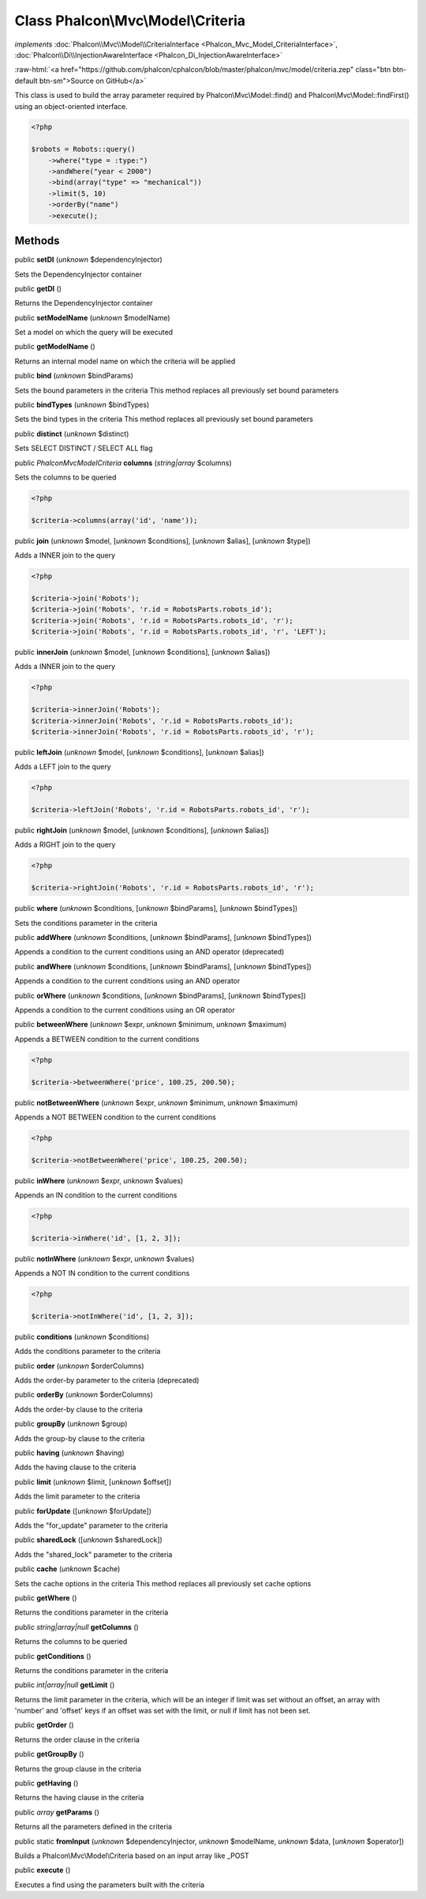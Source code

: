 Class **Phalcon\\Mvc\\Model\\Criteria**
=======================================

*implements* :doc:`Phalcon\\Mvc\\Model\\CriteriaInterface <Phalcon_Mvc_Model_CriteriaInterface>`, :doc:`Phalcon\\Di\\InjectionAwareInterface <Phalcon_Di_InjectionAwareInterface>`

.. role:: raw-html(raw)
   :format: html

:raw-html:`<a href="https://github.com/phalcon/cphalcon/blob/master/phalcon/mvc/model/criteria.zep" class="btn btn-default btn-sm">Source on GitHub</a>`

This class is used to build the array parameter required by Phalcon\\Mvc\\Model::find() and Phalcon\\Mvc\\Model::findFirst() using an object-oriented interface.  

.. code-block:: php

    <?php

    $robots = Robots::query()
        ->where("type = :type:")
        ->andWhere("year < 2000")
        ->bind(array("type" => "mechanical"))
        ->limit(5, 10)
        ->orderBy("name")
        ->execute();



Methods
-------

public  **setDI** (*unknown* $dependencyInjector)

Sets the DependencyInjector container



public  **getDI** ()

Returns the DependencyInjector container



public  **setModelName** (*unknown* $modelName)

Set a model on which the query will be executed



public  **getModelName** ()

Returns an internal model name on which the criteria will be applied



public  **bind** (*unknown* $bindParams)

Sets the bound parameters in the criteria This method replaces all previously set bound parameters



public  **bindTypes** (*unknown* $bindTypes)

Sets the bind types in the criteria This method replaces all previously set bound parameters



public  **distinct** (*unknown* $distinct)

Sets SELECT DISTINCT / SELECT ALL flag



public *\Phalcon\Mvc\Model\Criteria*  **columns** (*string|array* $columns)

Sets the columns to be queried 

.. code-block:: php

    <?php

    $criteria->columns(array('id', 'name'));




public  **join** (*unknown* $model, [*unknown* $conditions], [*unknown* $alias], [*unknown* $type])

Adds a INNER join to the query 

.. code-block:: php

    <?php

    $criteria->join('Robots');
    $criteria->join('Robots', 'r.id = RobotsParts.robots_id');
    $criteria->join('Robots', 'r.id = RobotsParts.robots_id', 'r');
    $criteria->join('Robots', 'r.id = RobotsParts.robots_id', 'r', 'LEFT');




public  **innerJoin** (*unknown* $model, [*unknown* $conditions], [*unknown* $alias])

Adds a INNER join to the query 

.. code-block:: php

    <?php

    $criteria->innerJoin('Robots');
    $criteria->innerJoin('Robots', 'r.id = RobotsParts.robots_id');
    $criteria->innerJoin('Robots', 'r.id = RobotsParts.robots_id', 'r');




public  **leftJoin** (*unknown* $model, [*unknown* $conditions], [*unknown* $alias])

Adds a LEFT join to the query 

.. code-block:: php

    <?php

    $criteria->leftJoin('Robots', 'r.id = RobotsParts.robots_id', 'r');




public  **rightJoin** (*unknown* $model, [*unknown* $conditions], [*unknown* $alias])

Adds a RIGHT join to the query 

.. code-block:: php

    <?php

    $criteria->rightJoin('Robots', 'r.id = RobotsParts.robots_id', 'r');




public  **where** (*unknown* $conditions, [*unknown* $bindParams], [*unknown* $bindTypes])

Sets the conditions parameter in the criteria



public  **addWhere** (*unknown* $conditions, [*unknown* $bindParams], [*unknown* $bindTypes])

Appends a condition to the current conditions using an AND operator (deprecated)



public  **andWhere** (*unknown* $conditions, [*unknown* $bindParams], [*unknown* $bindTypes])

Appends a condition to the current conditions using an AND operator



public  **orWhere** (*unknown* $conditions, [*unknown* $bindParams], [*unknown* $bindTypes])

Appends a condition to the current conditions using an OR operator



public  **betweenWhere** (*unknown* $expr, *unknown* $minimum, *unknown* $maximum)

Appends a BETWEEN condition to the current conditions 

.. code-block:: php

    <?php

    $criteria->betweenWhere('price', 100.25, 200.50);




public  **notBetweenWhere** (*unknown* $expr, *unknown* $minimum, *unknown* $maximum)

Appends a NOT BETWEEN condition to the current conditions 

.. code-block:: php

    <?php

    $criteria->notBetweenWhere('price', 100.25, 200.50);




public  **inWhere** (*unknown* $expr, *unknown* $values)

Appends an IN condition to the current conditions 

.. code-block:: php

    <?php

    $criteria->inWhere('id', [1, 2, 3]);




public  **notInWhere** (*unknown* $expr, *unknown* $values)

Appends a NOT IN condition to the current conditions 

.. code-block:: php

    <?php

    $criteria->notInWhere('id', [1, 2, 3]);




public  **conditions** (*unknown* $conditions)

Adds the conditions parameter to the criteria



public  **order** (*unknown* $orderColumns)

Adds the order-by parameter to the criteria (deprecated)



public  **orderBy** (*unknown* $orderColumns)

Adds the order-by clause to the criteria



public  **groupBy** (*unknown* $group)

Adds the group-by clause to the criteria



public  **having** (*unknown* $having)

Adds the having clause to the criteria



public  **limit** (*unknown* $limit, [*unknown* $offset])

Adds the limit parameter to the criteria



public  **forUpdate** ([*unknown* $forUpdate])

Adds the "for_update" parameter to the criteria



public  **sharedLock** ([*unknown* $sharedLock])

Adds the "shared_lock" parameter to the criteria



public  **cache** (*unknown* $cache)

Sets the cache options in the criteria This method replaces all previously set cache options



public  **getWhere** ()

Returns the conditions parameter in the criteria



public *string|array|null*  **getColumns** ()

Returns the columns to be queried



public  **getConditions** ()

Returns the conditions parameter in the criteria



public *int|array|null*  **getLimit** ()

Returns the limit parameter in the criteria, which will be an integer if limit was set without an offset, an array with 'number' and 'offset' keys if an offset was set with the limit, or null if limit has not been set.



public  **getOrder** ()

Returns the order clause in the criteria



public  **getGroupBy** ()

Returns the group clause in the criteria



public  **getHaving** ()

Returns the having clause in the criteria



public *array*  **getParams** ()

Returns all the parameters defined in the criteria



public static  **fromInput** (*unknown* $dependencyInjector, *unknown* $modelName, *unknown* $data, [*unknown* $operator])

Builds a Phalcon\\Mvc\\Model\\Criteria based on an input array like _POST



public  **execute** ()

Executes a find using the parameters built with the criteria



